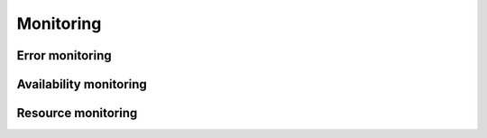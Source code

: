 Monitoring
==========

Error monitoring
----------------


Availability monitoring
-----------------------


Resource monitoring
-------------------
